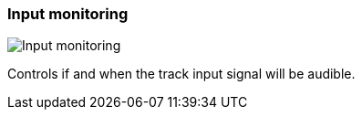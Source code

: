 ifdef::pdf-theme[[[track-panel-input-monitoring,Input monitoring]]]
ifndef::pdf-theme[[[track-panel-input-monitoring,Input monitoring image:playtime::generated/screenshots/elements/track-panel/input-monitoring.png[width=50]]]]
=== Input monitoring

image:playtime::generated/screenshots/elements/track-panel/input-monitoring.png[Input monitoring, role="related thumb right"]

Controls if and when the track input signal will be audible.

